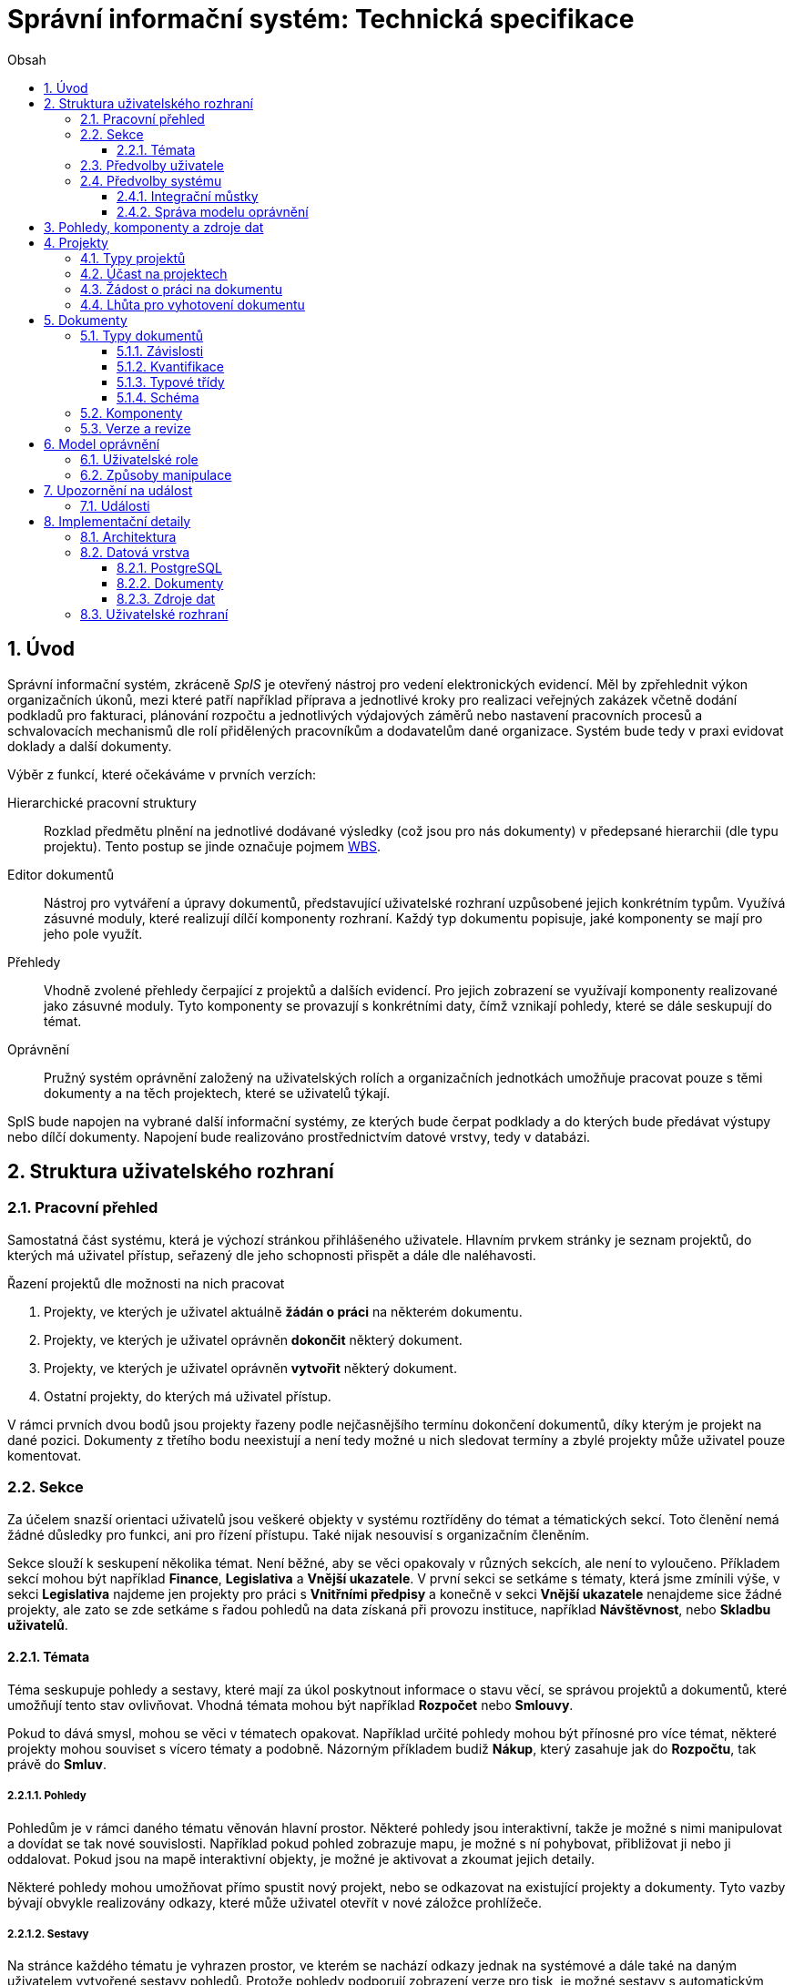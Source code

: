 = Správní informační systém: Technická specifikace
:numbered:
:icons: font
:lang: cs
:note-caption: Poznámka
:warning-caption: Pozor
:table-caption: Tabulka
:figure-caption: Obrázek
:example-caption: Příklad
:toc-title: Obsah
:toc: left
:toclevels: 3
:sectnumlevels: 6
:source-highlighter: pygments

:y: icon:check[role="green"]
:n: icon:times[role="red"]

== Úvod

Správní informační systém, zkráceně _SpIS_ je otevřený nástroj pro vedení elektronických evidencí. Měl by zpřehlednit výkon organizačních úkonů, mezi které patří například příprava a jednotlivé kroky pro realizaci veřejných zakázek včetně dodání podkladů pro fakturaci, plánování rozpočtu a jednotlivých výdajových záměrů nebo nastavení pracovních procesů a schvalovacích mechanismů dle rolí přidělených pracovníkům a dodavatelům dané organizace. Systém bude tedy v praxi evidovat doklady a další dokumenty.

Výběr z funkcí, které očekáváme v prvních verzích:

Hierarchické pracovní struktury::
Rozklad předmětu plnění na jednotlivé dodávané výsledky (což jsou pro nás dokumenty) v předepsané hierarchii (dle typu projektu). Tento postup se jinde označuje pojmem link:https://cs.wikipedia.org/wiki/Work_breakdown_structure[WBS].

Editor dokumentů::
Nástroj pro vytváření a úpravy dokumentů, představující uživatelské rozhraní uzpůsobené jejich konkrétním typům. Využívá zásuvné moduly, které realizují dílčí komponenty rozhraní. Každý typ dokumentu popisuje, jaké komponenty se mají pro jeho pole využít.

Přehledy::
Vhodně zvolené přehledy čerpající z projektů a dalších evidencí. Pro jejich zobrazení se využívají komponenty realizované jako zásuvné moduly. Tyto komponenty se provazují s konkrétními daty, čímž vznikají pohledy, které se dále seskupují do témat.

Oprávnění::
Pružný systém oprávnění založený na uživatelských rolích a organizačních jednotkách umožňuje pracovat pouze s těmi dokumenty a na těch projektech, které se uživatelů týkají.

SpIS bude napojen na vybrané další informační systémy, ze kterých bude čerpat podklady a do kterých bude předávat výstupy nebo dílčí dokumenty. Napojení bude realizováno prostřednictvím datové vrstvy, tedy v databázi.

<<<

== Struktura uživatelského rozhraní

=== Pracovní přehled

Samostatná část systému, která je výchozí stránkou přihlášeného uživatele. Hlavním prvkem stránky je seznam projektů, do kterých má uživatel přístup, seřazený dle jeho schopnosti přispět a dále dle naléhavosti.

.Řazení projektů dle možnosti na nich pracovat
1. Projekty, ve kterých je uživatel aktuálně *žádán o práci* na některém dokumentu.
2. Projekty, ve kterých je uživatel oprávněn *dokončit* některý dokument.
3. Projekty, ve kterých je uživatel oprávněn *vytvořit* některý dokument.
4. Ostatní projekty, do kterých má uživatel přístup.

V rámci prvních dvou bodů jsou projekty řazeny podle nejčasnějšího termínu dokončení dokumentů, díky kterým je projekt na dané pozici. Dokumenty z třetího bodu neexistují a není tedy možné u nich sledovat termíny a zbylé projekty může uživatel pouze komentovat.

=== Sekce

Za účelem snazší orientaci uživatelů jsou veškeré objekty v systému roztříděny do témat a tématických sekcí. Toto členění nemá žádné důsledky pro funkci, ani pro řízení přístupu. Také nijak nesouvisí s organizačním členěním.

Sekce slouží k seskupení několika témat. Není běžné, aby se věci opakovaly v různých sekcích, ale není to vyloučeno. Příkladem sekcí mohou být například *Finance*, *Legislativa* a *Vnější ukazatele*. V první sekci se setkáme s tématy, která jsme zmínili výše, v sekci *Legislativa* najdeme jen projekty pro práci s *Vnitřními předpisy* a konečně v sekci *Vnější ukazatele* nenajdeme sice žádné projekty, ale zato se zde setkáme s řadou pohledů na data získaná při provozu instituce, například *Návštěvnost*, nebo *Skladbu uživatelů*.

==== Témata

Téma seskupuje pohledy a sestavy, které mají za úkol poskytnout informace o stavu věcí, se správou projektů a dokumentů, které umožňují tento stav ovlivňovat. Vhodná témata mohou být například *Rozpočet* nebo *Smlouvy*.

Pokud to dává smysl, mohou se věci v tématech opakovat. Například určité pohledy mohou být přínosné pro více témat, některé projekty mohou souviset s vícero tématy a podobně. Názorným příkladem budiž *Nákup*, který zasahuje jak do *Rozpočtu*, tak právě do *Smluv*.

===== Pohledy

Pohledům je v rámci daného tématu věnován hlavní prostor. Některé pohledy jsou interaktivní, takže je možné s nimi manipulovat a dovídat se tak nové souvislosti. Například pokud pohled zobrazuje mapu, je možné s ní pohybovat, přibližovat ji nebo ji oddalovat. Pokud jsou na mapě interaktivní objekty, je možné je aktivovat a zkoumat jejich detaily.

Některé pohledy mohou umožňovat přímo spustit nový projekt, nebo se odkazovat na existující projekty a dokumenty. Tyto vazby bývají obvykle realizovány odkazy, které může uživatel otevřít v nové záložce prohlížeče.

===== Sestavy

Na stránce každého tématu je vyhrazen prostor, ve kterém se nachází odkazy jednak na systémové a dále také na daným uživatelem vytvořené sestavy pohledů. Protože pohledy podporují zobrazení verze pro tisk, je možné sestavy s automatickým skrytím nepotřebných prvků uživatelského rozhraní tisknout běžným způsobem.

Ze stránky tématu je možné aktivovat editor sestav, který umožňuje na stránku uspořádat výběr z pohledů, ke kterým má uživatel přístup. Těmto pohledům je následně možné interaktivně nastavit potřebné zobrazení. Takto připravenou sestavu je následně možné uložit, nebo případně jen vytisknout.

===== Projekty

Pokud téma obsahuje alespoň jeden typ projektu, je na jeho stránce k dispozici přehled projektů, kterých se aktuální uživatel účastní spolu s prvkem, který umožňuje zahájit nový, je-li k tomu uživatel oprávněn.

Z přehledu jsou patrné základní údaje o projektech a zda-li do nich může uživatel zasáhnout, případně je-li to po něm někým požadováno. Přehled je interaktivní a umožňuje třídění i hledání.

===== Dokumenty

Pokud téma obsahuje prostřednictvím přiřazených typů projektů alespoň jeden typ dokumentu, je na jeho stránce k dispozici přehled dokumentů, ke kterým má aktuální uživatel přístup. Pokud je k tomu uživatel oprávněn, může z tohoto přehledu zahájit změnu dokumentu.

Z přehledu jsou patrné základní údaje o dokumentech. Dá se z něj také zjistit, do kterých projektů vstupují, má-li k nim aktuální uživatel přístup. Přehled je interaktivní a umožňuje třídění i hledání.

=== Předvolby uživatele

Část systému umožňující uživateli přizpůsobit si systém dle svých potřeb. Uživatel si zde může zvolit alespoň jazyk uživatelského rozhraní a způsob upozorňování na události v systému. Upozornění týkající se dokumentů a projektů je možné omezit na jejich konkrétní typy.

.Předvolby upozorňování
[options="header",cols="<4,^1,^1,^1"]
|===
| Událost                                           | Nikdy | Ihned | Souhrnně
| Je požadována Vaše práce na dokumentu             |       | {y}   | {y}
| Můžete vytvořit chybějící dokument                | {y}   |       | {y}
| Vámi naposledy upravený dokument byl změněn       | {y}   | {y}   | {y}
| Vámi sledovaný dokument byl změněn                | {y}   | {y}   | {y}
| Dokument projektu, které se účastníte, byl změněn | {y}   | {y}   | {y}
| Projekt, kterého se účastníte, byl změněn         | {y}   | {y}   | {y}
| Změnila se Vaše účast na projektu                 | {y}   | {y}   | {y}
| Změnily se Vaše role v systému                    | {y}   | {y}   | {y}
|===

Více o upozorněních najdete v kapitole <<Upozornění na událost>>.

=== Předvolby systému

Část systému umožňující správci nastavit jednak výchozí uživatelské předvolby, ale také případná obecná nastavení.

==== Integrační můstky

Za účelem alespoň částečného řízení komunikaci s navázanými cizími systémy je zde možné nastavovat a měnit předvolby ve tvaru `klíč = hodnota`, které mohou můstky pro integraci s cizími systémy následně využít.

Pokud by existoval můstek pro komunikaci s veřejnými rejstříky, volbou `ares.refresh_after = 48` bychom mu mohli sdělit, že má záznamy převzaté ze systému ARES kontrolovat nejdříve po 48 hodinách.

Podrobnější konfiguraci budou muset integrační můstky implementovat odděleně.

==== Správa modelu oprávnění

Součástí předvoleb systému je pak správa modelu oprávnění, v rámci které je možné například nastavit párování skupin či rolí z evidence uživatelů s rolemi systému nebo upravit rozsah oprávnění jednotlivých rolí.

Více o modelu najdete v kapitole <<Model oprávnění>>.

<<<

== Pohledy, komponenty a zdroje dat

Každý pohled využívá pro zobrazení určitou komponentu. Pokud je komponenta určena pro zobrazení mapových vrstev s vyznačenými body, je možné ji použít pro zobrazení prostorových dat. Pokud se jedná o komponentu pro zobrazení tabulky, je možné pomoci ní zobrazovat data relační a tak dále.

To, jaká data pohled představuje, je kromě komponenty dáno zejména souborem datových zdrojů, ze kterých pohled čerpá. Tyto zdroje mohou být při použití interaktivních komponent ovlivněny hodnotami, které uživatel při prohlížení mění.

.Popis pohledu
====
[source,yaml]
....
# Název pohledu včetně české lokalizace
name: Event Calendar
name[cs]: Kalendář akcí

# Výběr komponenty uživatelského rozhraní
interface:
  component: CalendarView

  # Úprava konfigurace komponenty
  options:
    mode: next-30-days

# Výběr datových zdrojů pro komponentu
data:
  holidays: planning.czech_holidays
  events: planning.events
....
====

Komponentu tvoří popis jejího rozhraní, včetně popisu zdrojů dat, ze kterých dokáže čerpat a dále kód pro její zobrazení. Komponenta je totiž v pohledu navázána na sadu datových zdrojů, což jsou fakticky procedury uložené v databázi. Popis rozhraní komponenty umožňuje provést automatickou kontrolu shody s rozhraním procedur.

Vzhledem k tomu, že formátem pro komunikaci komponent s datovými zdroji je `JSON`, je možné s výhodou opět vyžít připravované normy link:http://json-schema.org/[JSON Schema].

.Popis komponenty
====
[source,yaml]
....
name: Calendar
name[cs]: Kalendář

# Popis očekávaných datových zdrojů
sources:
  holidays:
    name: Holidays
    name[cs]: Svátky

    # Komponenta bude fungovat i bez tohoto zdroje
    optional: true

    # Schéma poskytovaných dat
    provides: {$ref: "calendar.yaml#/definitions/events"}

    # Schémata očekávaných argumentů
    expects:
      period: {$ref: "calendar.yaml#/definitions/period"}

  events:
    name: Events
    name[cs]: Události

    provides: {$ref: "calendar.yaml#/definitions/events"}
    expects:
      period: {$ref: "calendar.yaml#/definitions/period"}

# Popis dalších nastavení
options:
  mode: {$ref: "calendar.yaml#/definitions/mode"}
....
====

Pro kontrolu datového zdroje je v příkladu níže popsána uložená procedura `calendar.events`.

.Popis uložené procedury
====
[source,yaml]
....
name: Calendar Events
name[cs]: Kalendářní události

# Plně kvalifikovaný název uložené procedury
procedure: calendar.events

provides: {$ref: "calendar.yaml#/definitions/events"}
expects:
  period: {$ref: "calendar.yaml#/definitions/period"}
....
====

<<<

== Projekty

Každý projekt je *hierarchickou pracovní strukturou*. Práce na něm spočívá v postupném vytváření a schvalování dokumentů, které dokládají provedené úkony. Dokumenty mohou být v různých stavech a na základě svých závislostí tvoří acyklický orientovaný graf.

.Hierarchická pracovní struktura (šipky značí závislost)
====
[plantuml,align="center"]
....
@startuml
rectangle "faktura" <<Faktura>> #9999ff
rectangle "protokol 1" as protokol_1 <<Akceptační protokol>> #99ff99
rectangle "protokol 2" as protokol_2 <<Akceptační protokol>> #ffff99
rectangle "nabídka" <<Nabídka>> #99ff99
rectangle "poptávka" <<Poptávka>> #99ff99
rectangle "specifikace" <<Specifikace>> #99ff99

poptávka -d-> specifikace
faktura -d-> nabídka
faktura -d-> protokol_1
faktura -d-> protokol_2
protokol_1 -d-> specifikace
protokol_1 -d-> nabídka
protokol_2 -d-> specifikace
protokol_2 -d-> nabídka
nabídka -d-> poptávka
@enduml
....
====

V příkladu je `protokol 2` nedokončený, ale pracovník zodpovědný za schválení faktury ho označil za provizorní. To proto, aby mohl vytvořit provizorní fakturu a mohla proběhnout platba. Pokud se zmýlil a pracovník zodpovědný za `protokol 2` tento nedokončí, mohou být vyvozeny důsledky.

Požadované::
Dokumenty prázdné, u kterých se požaduje jejich naplnění a dokončení.

Rozpracované::
Dokumenty, které ještě nejsou hotové a nelze se na ně spoléhat.

Dokončené::
Dokumenty, které jsou hotové a schválené zodpovědnou osobou. Tato osoba ručí za jejich správnost a platnost. Ostatní se na ně mohou obvykle bez obav spolehnout.

Provizorní::
Dokumenty, které jsou hotové, ale nejsou schválené zodpovědnou osobou. Pokud se na ně pracovníci spoléhají, přebírají tím na sebe riziko, které jinak leží na zodpovědné osobě.

Z důvodu průkaznosti nelze dokončené dokumenty revidovat. Pokud by se tak mělo stát, je vytvořena nová verze, která ten původní nahradí v jeho roli. Pokud se na předchozí verzi jiný dokument spoléhá, je považován za neplatný.

.Zneplatnění dokumentu revizí jeho závislosti
====
[plantuml,align="center"]
....
@startuml
rectangle "faktura" <<Faktura>> #ff9999
rectangle "protokol" <<Akceptační protokol>> #9999ff
rectangle "specifikace" <<Specifikace>> #99ff99

faktura -d-> protokol
protokol -d-> specifikace

note right of faktura: verze 1
note right of protokol: verze 2
@enduml
....
====

V příkladu došlo k tomu, že byla v důsledku aktualizace dokumentu `protokol` zneplatněna aktuální verze dokumentu `faktura`. V této situaci jsou v podstatě jen dvě možnosti jak postupovat správně:

1. Vrátit se k předchozí verzi dokumentu `protokol`, kterou systém uchovává.
2. Schválit novou verzi dokumentu `protokol` a následně vytvořit novou verzi dokumentu `faktura`.

=== Typy projektů

Každý projekt je opatřen popisem své hierarchické struktury. Protože si jsou některé projekty ve své struktuře velmi podobné, definujeme pojmenované typy projektů. Tyto typy reprezentují strukturu, které se dokumenty v projektu přizpůsobují.

V případě potřeby je možné typ aktivního projektu změnit a dokumenty přeuspořádat do nových rolí. Stejně tak je možné do struktury vložit již existující dokumenty, pokud tak nedojde k porušení jejich vazeb na závislosti.

=== Účast na projektech

Po vytvoření projektu lze na základě typů dokumentů přítomných v typu projektu sestavit seznam rolí, které na projektu musejí spolupracovat, aby jej bylo možné dokončit. Účastníci projektu mohou v jakékoliv chvíli pozvat vybrané role (nejen) z tohoto seznamu, čímž dojde k otevření projektu uživatelům v této roli. K účasti na projektu je možné uživatele přizvat i jmenovitě.

Uživatelé přístupem do projektu nezískávají žádná dodatečná oprávnění. Stále mohou manipulovat pouze s dokumenty, ke kterým mají oprávnění vyplývající z uživatelských rolí. V řadě případů je možné do projektu zahrnout libovolné dokumenty, což ovšem nelze produktivně zohlednit pozváním všech uživatelů v organizaci.

Dalším důvodem k individuálnímu pozvání může být například zajištění procesu nákupu napříč útvary, kdy si útvar požadující nákup přizve odborníky z jiného útvaru pro spolupráci na zadání ve společném oboru působnosti. Například tehdy, když si *Oddělení pro styk s veřejností* přizve pracovníky z *Odboru ICT* do projektu v oboru *Technické vybavení pro produkci multimédií*.

=== Žádost o práci na dokumentu

Pokud je k tomu uživatel oprávněn, smí v rámci projektu požádat o práci na některém dokumentu. Žádat je možné buď jednoho uživatele nebo roli, která byla do projektu přizvána. Úkolování nemá přímou vazbu na termín požadovaného dokončení dokumentu, který je stanoven odděleně a na základě jiného oprávnění.

Oprávnění úkolovat jiné vyplývá z oprávnění dané roli uživatele vzhledem ke konkrétnímu typu dokumentu. Dále jím však disponují i uživatelé oprávnění manipulovat libovolným způsobem se závislými dokumenty. Tito uživatelé jsou oprávnění také vytvářet nové, požadované dokumenty právě za účelem možnosti vznést požadavek na jejich vyhotovení.

Ve zkratce platí, že potřebuje-li uživatel něco od ostatních, je mu umožněno si o to říci.

=== Lhůta pro vyhotovení dokumentu

Pokud je k tomu uživatel oprávněn, smí v rámci projektu nastavit nebo změnit lhůtu pro dokončení určitého dokumentu. Tato lhůta je všem viditelná a zohledňuje se například při řazení projektů na stránce pracovního přehledu.

Každý typ dokumentu má možnost upravit výchozí lhůtou pro dokončení. Pokud tak neučiní, při vytvoření dokumentu daného typu není žádná lhůta nastavena. Pokud dokument neexistuje alespoň jako požadovaný, není možné mu nastavit lhůtu žádnou.

<<<

== Dokumenty

Pod pojmem dokument rozumíme strukturovaná strojová data, se kterými uživatel nakládá přímo v systému. Tyto dokumenty často mívají přílohy, což jsou nestrukturovaná data (často různé formátované texty, tabulky či obrázky), které vznikají mimo systém a jsou do něj pouze vkládány.

Dokumenty mají kromě vnitřní struktury také takzvané závislosti a díky nim pak tvoří určité vnější struktury. Tyto závislosti jsou dokumentům vlastní ve všech projektech, kterých jsou součástí.

=== Typy dokumentů

Typy dokumentů shrnují vnitřní strukturu, závislosti, použité komponenty uživatelského rozhraní a další vlastnosti instancí (tedy dokumentů) do jednoznačného pojmenování. V příkladech výše jsme zatím viděli například typy nazvané `Faktura` nebo `Akceptační protokol`.

==== Závislosti

Dokumenty mohou záviset pouze na jiných dokumentech, a to vždy v určitých rolích.

.Závislosti mají konkrétní role
====
[plantuml,align="center"]
....
@startuml
rectangle "zápůjčka" <<Zápůjčka>> #9999ff
rectangle "předání 1" as předání_1 <<Předávací protokol>> #99ff99
rectangle " " as předání_2 <<Předávací protokol>> #dddddd

zápůjčka -d-> předání_1 : vstupní
zápůjčka -d-> předání_2 : výstupní

note right of zápůjčka
  Rozpracovaný dokument,
  jejž zatím nelze dokončit.
end note

note bottom of předání_2
  Neexistující dokument.
end note
@enduml
....
====

V příkladu je předávací protokol použit nejprve pro dokumentaci zahájení zápůjčky věci a následně bude použit pro dokumentaci jejího navrácení. Pro vyložení závislého dokumentu `zápůjčka` je podstatné tyto dva protokoly od sebe odlišit.

Oproti instancím (dokumentům) mohou typy záviset pouze na dalších typech (nebo typových třídách, které jsou vysvětleny níže). Pro některé situace může být užitečné, aby dokument závisel na určitém počtu zcela libovolných dokumentů, bez ohledu na jejich typ. To ale odbíháme.

.Typy pro předchozí příklad
====
[plantuml,align="center"]
....
@startuml
skinparam monochrome true
skinparam padding 3

rectangle "zápůjčka" <<Zápůjčka>>
rectangle "předání 1" as předání_1 <<Předávací protokol>>
rectangle "předání 2" as předání_2 <<Předávací protokol>>

zápůjčka -d-> "{1,1}" předání_1 : vstupní
zápůjčka -d-> "{1,1}" předání_2 : výstupní
@enduml
....
====

Za povšimnutí stojí uvedení dokumentů, které by měly být přítomny, ale v příkladu výše zatím schází. Také jsou zde u rolí uvedeny kvantifikátory.

==== Kvantifikace

Závislosti je nutné kvantifikovat. V určité roli může vystupovat konkrétní počet dokumentů.

.Struktura se třemi dokumenty ve stejné roli
====
[plantuml,align="center"]
....
@startuml
rectangle "rozpočet" <<Rozpočet>> #9999ff
rectangle "návrh 1" as návrh_1 <<Dílčí návrh rozpočtu>> #99ff99
rectangle "návrh 2" as návrh_2 <<Dílčí návrh rozpočtu>> #99ff99
rectangle "návrh 3" as návrh_3 <<Dílčí návrh rozpočtu>> #9999ff

rozpočet -d-> návrh_1 : dle návrhu
rozpočet -d-> návrh_2 : dle návrhu
rozpočet -d-> návrh_3 : dle návrhu
@enduml
....
====

Jak budou vypadat typy pro tuto strukturu?

.Typy pro předchozí příklad
====
[plantuml,align="center"]
....
@startuml
skinparam monochrome true
skinparam padding 3

rectangle "rozpočet" <<Rozpočet>>
rectangle "návrh" <<Dílčí návrh rozpočtu>>

rozpočet -d-> "{1,}" návrh : dle návrhu
@enduml
....
====

Kvantifikátor `{1,}` zde značí přítomnost alespoň jednoho dokumentu daného typu v dané roli. Je však možné specifikovat libovolný rozsah, tedy například `{,}` nebo `{0,}` pro libovolný počet dokumentů, `{1,3}` pro jeden až tři dokumenty a `{,5}` nebo `{0,5}` pro až pět dokumentů.

==== Typové třídy

Typové třídy popisují dílčí strukturu dokumentů tak, aby mohlo dojít k použití více typů dokumentů ve stejné roli. Upravují jak strukturu typů dané třídy, tak i jejich závislosti.

Můžeme si například zavést typové třídy `Mající výši plnění (x)` a `Mající termín realizace (x)`, které popisují části schématu dokumentu, ve kterém předepisují přítomnost finanční částky s určitým významem a dále termínu, kdy dojde k nějaké realizaci. S pomocí těchto typových tříd pak můžeme popsat některé závislosti obecněji.

.Využití typové třídy
====
[plantuml,align="center"]
....
@startuml
skinparam monochrome true
skinparam padding 3

rectangle "plán" <<Plán výdajů>>
rectangle "výdaj" <<Pro d, pokud platí\n Mající výši plnění (d),\n Mající termín realizace (d),\n pak libovolné d.>>

plán -d-> "{,}" výdaj : zahrnuje
@enduml
....
====

Pokud typy dokumentů `Plánovaná investice` a `Plánovaný provozní výdaj` implementují obě tyto typové třídy, pak je možné typy z předešlého případu splnit například následující strukturou.

.Implementace typů z předchozího příkladu
====
[plantuml,align="center"]
....
@startuml
rectangle "plán" <<Plán výdajů>> #99ff99
rectangle "výdaj 1" as výdaj_1 <<Plánovaná investice>> #99ff99
rectangle "výdaj 2" as výdaj_2 <<Plánovaný provozní výdaj>> #99ff99

plán -d-> výdaj_1 : zahrnuje
plán -d-> výdaj_2 : zahrnuje
@enduml
....
====

Termín typová třída se vyskytuje hojně v kontextu funkcionálního programování. Typové třídy tam ale obvykle neposkytují stejný druh polymorfismu jako typové třídy popsané výše. Dle tamější praxe by musely být oba výdaje v příkladu zcela stejného typu.

==== Schéma

Dokument je ve své podstatě stromovou strukturou kompatibilní s formáty JSON, CBOR a YAML.

Každý typ nebo typová třída dokumentu popisuje část schématu. Skutečné schéma získáme sjednocením typu dokumentu se všemi typovými třídami, které typ dokumentu implementuje. Schéma popisuje vnitřní strukturu dokumentu, tedy především názvy a typy jeho polí.

Jazyk schématu vychází z připravované normy link:http://json-schema.org/[JSON Schema], kterou však rozšiřuje o další prvky. Jedná se například o popis uživatelského rozhraní pro editaci stromu, spustitelný kód v řadě významů a také o schopnost přejímat hodnoty ze závislostí.

[source,yaml]
.{example-caption} {counter:example}. Schéma zápůjčky (hlavička)
....
name: Lease
name[cs]: Zápůjčka

dependencies:
  lender:
    name: Lender
    name[cs]: Půjčovatel
    type: Party

  borrower:
    name: Borrower
    name[cs]: Vypůjčovatel
    type: Party

attachments:
  subject:
    name: Subject
    name[cs]: Předmět
    accept: [document, image]
    count: [0, inf]
....

V příkladu výše vidíme závislosti (`lender` a `borrower`), které dokument vyžaduje. Protože u nich není uvedena žádná kvantifikace, předpokládá se výchozí, tedy `{1,1}`. Typ obou závislostí je `Party` (smluvní strana), což bude pravděpodobně typová třída.

Dále můžeme vidět jediný typ přílohy, dokument nebo obrázek v roli `subject` (předmět). Vzhledem k neomezenému počtu se bude patrně jednat o sbírku dokladů popisujících zapůjčovanou věc a snad i další podmínky zápůjčky.

Následuje popis těla dokumentu.

[source,yaml]
.{example-caption} {counter:example}. Schéma zápůjčky (tělo dokumentu)
....
import:
  - from: spis.datetime
    names: [today, timedelta]

body:
  type: object
  required: [period]

  properties:
    period:
      allOf: [{$ref: "calendar.yaml#/definitions/daterange"}]

      interface:
        component: DateRangePicker

        data:
          holidays: planning.czech_holidays

        options:
          mode: year-view

      default:
        start: !eval "today()"
        end: !eval "today() + timedelta(days=14)"
....

Hned v první části příkladu vidíme import funkcí (`today` a `timedelta` z modulu `spis.datetime`). V politice je možné využívat vypočítaných hodnot a tímto způsobem je možné získat knihovní funkce. Modul `spis` a jeho součásti obsahují zabudované funkce systému.

V popisu samotného těla dokumentu vidíme, že se v tomto případě nejedná o žádnou složitou strukturu, ale pouze o doplnění příloh a závislostí o termín platnosti výpůjčky představovaný sekcí `period`. Její hrubý popis je čerpán z knihovny schémat a úpravy probíhají pomocí komponenty editoru dokumentů `DateRangePicker` se zobrazením svátků.

V závěru sekce pak nalezneme určení výchozích hodnot pro nový dokument, které využívá právě knihovních funkcí importovaných výše k nastavení výpůjčky ode dnes na 14 dní.

=== Komponenty

Komponenty úzce souvisí se schématem dokumentu. Právě v něm si programátor vybírá, ze kterých se prostředí pro úpravy daného typu dokumentu bude skládat.

Ve většině případů pracují komponenty se skaláry a jedná se v podstatě o dobře známé prvky uživatelských rozhraní. V jistých případech však komponenty editoru dokumentů vyžadují další informace a začínají ve svém uspořádání připomínat komponenty pohledů.

[source,yaml]
.{example-caption} {counter:example}. Popis komponenty umožňující výběr dne
....
name: Simple Date Picker
name[cs]: Jednoduchý výběr dne

provides: {$ref: "calendar.yaml#/definitions/date"}

sources:
  holidays:
    name: Holidays
    name[cs]: Svátky

    optional: true
    provides: {$ref: "calendar.yaml#/definitions/events"}
    expects:
      period: {$ref: "calendar.yaml#/definitions/period"}

options:
  mode: {$ref: "calendar.yaml#/definitions/mode"}
....

Z příkladu výše je patrná hlavní odlišnost popisu komponenty editoru dokumentů od popisu komponenty pohledu. Jedná se o klíč `provides`, který popisuje schéma dílčí části dokumentu, jejíž úpravy komponenta zprostředkovává.

=== Verze a revize

Ačkoliv se může zdát, že dokumenty lze upravovat, ve skutečnosti tomu tak není. Při každé zdánlivé změně vzniká nová revize dokumentu, která předchozí revizi nahrazuje. Souběžně s označením revize je u každého dokumentu vedeno také označení jeho verze.

Při každém dokončení dokumentu dochází k uzamčení jeho současné verze na současné revizi. To znamená, že již není možné vytvořit revizi se shodnou verzí a musí tedy při další změně dojít k použití nového označení.

.Změny ve verzi a revizi v důsledku úprav dokumentu
[options="header",cols="^1,^1,<5"]
|===
| Verze | Revize | Popis změny
|   1   |   1    | Dokument vytvořen
|   1   |   2    | Drobná změna dokumentu
|   1   |   3    | Zásadní změna dokumentu
|   1   |   4    | Dokument dokončen
|   2   |   5    | Drobná změna dokumentu
|   2   |   6    | Dokument zrušen
|===

Běžný postup úpravy dokumentu probíhá tak, že si uživatel otevře aktuální revizi, zanese do ní požadované změny a výsledek uloží jako revizi novou. Pokud dojde k souběhu a druhý uživatel (například v době kdy první stále chystá své změny) úspěšně vytvoří novou revizi, dojde při pokusu o uložení ze strany prvního uživatele ke konfliktu.

Konflikt je uživateli prezentován v plné šíři. Pokud chce se změnami pokračovat, musí se u každé komponenty rozhodnout pro některou z následujících možností:

1. Přijme změnu od konkurujícího uživatele.
2. Zamítne změnu a navrátí hodnotu do původního stavu.
3. Prosadí svou změnu, kterou případně dále přizpůsobí.

Po vypořádání všech konfliktů je uživateli opět umožněno uložit novou revizi dokumentu.

<<<

== Model oprávnění

Model oprávnění umožňuje určit, ke kterým datům v systému mají jací uživatelé přístup a mohou je číst nebo měnit. Model pracuje s pravidly ve tvaru *Osoba / Oprávnění / Dokument* a nejlépe jej lze pochopit s pomocí termínů, se kterými pracuje:

Typ dokumentu::
Typ je základní a neměnnou vlastností každého dokumentu popisující jeho charakter. Dokument může být například typu *Faktura*.

Obor působnosti::
Právě za účelem kontroly přístupu musí být každý dokument zařazen do takzvaného oboru působnosti. Obor může, ale nemusí vycházet z organizačního členění. Může se tedy jednat například o obor nazvaný *Odbor ICT*.

Předmětný dokument::
Jedná se o dokument určitého typu, který spadá do určitého oboru působnosti. Předmětnými dokumenty určitého oprávnění (popsaného níže) mohou být například *Faktury Odboru ICT*.

Způsob manipulace::
Způsobem manipulace rozumíme to, jak bude s předmětnými dokumenty nakládáno. Součástí popisu způsobu je i detailní vymezení toho, jak bude přistupováno k jednotlivým částem předmětných dokumentů. Příkladem způsobu manipulace může být například *Podepisovat*.

Oprávnění::
Spojení způsobu manipulace s typem dokumentů a oborů působnosti. Oprávnění představují to, co uživatelé ke své práci potřebují. Například *Podepisovat Faktury Odboru ICT*.

Role::
Soubor vícero oprávnění se souhrnným názvem. Například role s názvem *Vedoucí ICT* smí *Podepisovat Faktury Odboru ICT* a *Podepisovat Předávací protokoly Oddělení provozu*.

Odvislá role::
Odvislá role je podobná běžné roli, ale vypouští obor působnosti. Ten je doplněn při jmenování. Jako příklad můžeme uvést odvislou roli *Vedoucí (oboru)*, která smí *Podepisovat Faktury (tohoto oboru)*.

Jmenování::
Díky jmenování určité osoby do některé role dojde k aplikaci všech pravidel vyplývajících z dané role na danou osobu a tedy ke vzniku oprávnění osoby nakládat vymezeným způsobem s předmětnými dokumenty.
+
Podobných výsledků můžeme dosáhnout jmenováním do konkrétní role (například *Ondřej Koch* je *Vedoucí ICT*), ale také jmenováním do odvislé role (například *Ondřej Koch* je *Vedoucí (Odboru ICT)*). Druhý způsob se hodí v případech, kdy mají jmenovaní uživatelé k oborům působnosti vždy stejné povinnosti.

=== Uživatelské role

Role představují oprávnění uživatelů, kteří jsou součástí určitých oborů působnosti k manipulaci s množinou předmětných dokumentů spadajících do stejných nebo jiných oborů.

TIP: Pro jmenování uživatelů do rolí může sloužit například jejich příslušnost do určitých skupin, která se zjistí z vnější evidence uživatelů.

Úlohou rolí je pojmenovat skupiny oprávnění, které mají určití uživatelé, a tím umožnit jejich kontrolu a změny. Běžné role se uplatní zejména při netypických situacích, jako jsou projekty mimo běžný rámec organizační struktury. Odvislé role se naopak uplatní při formulování oprávnění pro pravidelné organizační struktury.

Správce může k jednotlivým rolím připojit poučení pro jejich nabyvatele. Tito pak po jmenování do daných rolí musí toto poučení vzít na vědomí, jinak jim není umožněno se systémem dále pracovat. Stejně tak musí nabyvatelé vzít poučení na vědomí při jeho dodatečné změně.

=== Způsoby manipulace

Každý dokument se může nacházet ve třech stavech. Manipulace znamená například to, že určitý uživatel u předmětného dokumentu tento stav změní. Tedy dokument rozpracuje, označí za provizorně dokončený nebo jej dokončí. Obsah dokumentů, které jsou (byť jen provizorně) dokončené, již není možné dále měnit. Provizorní dokument však dokončit lze.

Některé typy dokumentů mohou pro dokončení vyžadovat podpisy od různých uživatelů. Způsob manipulace pro tyto typy dokumentů určuje, kteří uživatelé jsou oprávněni vytvořit které podpisové doložky.

Způsob manipulace také upravuje, se kterými částmi těla dokumentu a se kterými přílohami přesně smí uživatel nakládat. Oprávnění k částem těl dokumentů jsou rekurzivní a musí tedy podporovat nejen svolení, ale také zákazy.

.Popis způsobů manipulace s tělem dokumentu
[options="header",cols="5,>2"]
|===
| Cesta              | Manipulace
| `/`                | číst klíče
| `/název`           | číst a měnit hodnotu
| `/zdůvodnění`      | číst a měnit hodnotu
| `/odhadovaná-cena` | číst hodnotu
|===

<<<

== Upozornění na událost

V rámci systému dochází k řadě událostí. Mechanismus upozorňování na ně využívá nastavené komunikační metody (email nebo Jabber) k odeslání upozornění dotčenému uživateli. K upozornění uživatele nedochází, pokud událost, na kterou by měl být upozorněn, sám vyvolal.

Kromě okamžitého upozornění si může uživatel nastavit upozornění dávkové, které se odesílá souhrnně jednou denně. Zda-li si přeje být upozorňován okamžitě, souhrnně, nebo vůbec si může uživatel pro každý druh upozornění určit sám.

=== Události

Je požadována práce uživatele na dokumentu::
Někdo uložil danému uživateli pracovat na určitém dokumentu. Upozornění obsahuje odkaz na projekt, v rámci kterého k události došlo a dále identifikátor dokumentu, o který se jedná. Po zobrazení odkazované stránky je uživateli naznačeno, o který dokument se jedná.

Uživatel nově může vytvořit chybějící dokument::
Obdobně jako v případě požadované práce, pouze k události dochází obvykle vytvořením všech potřebných závislostí určitého, zatím neexistujícího dokumentu v rámci projektu.

Uživatelem naposledy upravený dokument byl změněn::
Někdo změnil dokument, který naposledy upravoval upozorňovaný uživatel. Tato událost se spustí jen při první změně jiným uživatelem. Pokud si uživatel přeje být informován o všech změnách daného dokumentu, musí ho začít sledovat. Odkaz je shodný s odkazem v předchozích událostech.

Uživatelem sledovaný dokument byl změněn::
Obdobně jako v případě předchozí události, jen je sledující uživatel upozorňován na všechny změny dokumentu.

Dokument projektu, které se uživatel účastní, byl změněn::
Velmi široká volba pro upozorňování, díky které bude uživatel upozorněn při libovolné změně libovolného dokumentu ve všech projektech, kterých se účastní.

Projekt, kterého se uživatel účastní, byl změněn::
Touto událostí se myslí takové změny projektu, které se netýkají konkrétních dokumentů ani účasti uživatelů nebo rolí na projektu. Jedná se tedy především o změny metadat projektu. Součástí upozornění je odkaz na projekt.

Změnila se účast uživatele na projektu::
Někdo uživatele pozval do nového projektu. Součástí upozornění je kromě odkazu na projekt i jméno uživatele, který jej pozval a role, ve kterých v projektu figuruje.

Změnily se role uživatele v systému::
Správce systému udělil nebo odebral uživateli role. Součástí upozornění jsou i informace o tom, jaká role mu byly přiděleny a jaké odebrány, případně ve kterých oblastech působnosti.

<<<

== Implementační detaily

=== Architektura

[plantuml,align="center"]
....
@startuml
left to right direction

package "SpIS" {
  component Aplikace
  database Data
  database Politiky
  () HTTP
  () SQL

  HTTP -- Aplikace
  Aplikace -d-> SQL
  Politiky .r.> Aplikace
  SQL -l- Data
}

node "PC" {
  component Prohlížeč
  component Pečetidlo

  Prohlížeč -> HTTP
  Prohlížeč .l.> Pečetidlo
  Pečetidlo -> HTTP
}

actor :Uživatel:

:Uživatel: - Prohlížeč
:Uživatel: - Pečetidlo
@enduml
....

Uživatelé budou se SpISem komunikovat pomocí webového rozhraní spuštěném v běžném webovém prohlížeči. Pro účely elektronického podepisování bude na jejich zařízeních nasazena další aplikace, ve schématu označená jako _Pečetidlo_.

Jak naznačuje schéma výše, _Aplikace_ samotná je běhovým prostředím pro určité _Politiky_. Ty vytváří programátoři a popisují jimi nejen strukturu dokumentů, které se ve SpISu vyskytují, ale také jejich vzájemné vazby v projektech, použité prvky uživatelského rozhraní a další rysy systému dané organizace.

=== Datová vrstva

==== PostgreSQL

Úlohu hlavního databázového systému plní otevřené řešení _PostgreSQL_. Protože by tento požadavek mohl být zastánci uzavřených databázových systémů vnímán jako sporný, uvedu důležité vlastnosti, které z něj činí nejlepší nástroj pro tento účel:

* Kvalitně zpracovaná soustava spouští (triggers), která umožňuje reagovat na změny v datech, zajišťovat jejich soudržnost a dále je přenášet a měnit.

* Schopnost plnohodnotně pracovat s volně uspořádanými daty ve formátu JSON, ve kterém jsou ukládány dokumenty. Změny v nich je pak pomocí spouští možné šířit i do dalších tabulek přímo uvnitř databáze.

* Vestavěný nástroj pro upozornění posluchačů na události, ke kterým v databázi dochází. Zejména užitečný společně se spouštěmi, protože umožňuje například okamžitě uvědomit různé synchronizační nástroje nebo dokonce uživatelské rozhraní o změnách, na které je nutné reagovat.

* Lze doplnit o nástroj pro vytváření pohledů na cizí data, tedy data z jiných informačních systémů nebo databází bez nutnosti je přenášet dopředu. Je možné se takto například pomocí protokolu LDAP napojit na evidenci uživatelů v systému Microsoft Active Directory.


==== Dokumenty

Ústřední skupinou objektů v databázi jsou dokumenty. Tyto dokumenty, vyjádřené hodnotou typu `jsonb` (binární JSON) jsou doplněny o řadu metadat v rozsahu vyplývajícím z ostatních požadavků. Dokumenty všech typů budou uloženy v jediné tabulce a bude u nich při ukládání docházet alespoň k základní kontrole dle schématu odpovídajícímu jejich typu.

Obsah dokumentů by nemělo být vůbec možné měnit, pouze vytvářet nové revize a upravovat jejich stav směrem k dokončení a podepsání.

==== Zdroje dat

Relační datové struktury, ze kterých uložené procedury čerpají data pro pohledy, se mohou do systému dostat dvěma způsoby. Může jít o data z jiných systémů nebo rozbory dokumentů.

===== Data z cizích systémů

Data z cizích systémů se do systému zanáší zpravidla pomocí zvláštních nástrojů vyvinutých na míru jednak cizímu systému a dále dle potřeb konkrétních procesů vedených ve SpISu.

[plantuml,align="center"]
....
@startuml
package "SpIS" {
  database "DB" as db1
  () SQL as sql1
  db1 - sql1
}

package "Cizí systém" {
  component "Aplikace" as app2
  () API as api2
  api2 - app2
}

component "Nástroj pro\n synchronizaci" as sn

sn <-u-> api2
sn <-u-> sql1
@enduml
....

V některých případech je možné využít také databázový mechanismus zapouzdření cizích dat (Foreign Data Wrappers). Díky tomu se mohou cizí data jevit jako součást vlastní databáze a je možné s nimi pracovat jako s pohledy. Tento druh provázání se hodí zejména pro čerpání z rozsáhlých databází, které není výhodné přenášet celé.

[plantuml,align="center"]
....
@startuml
left to right direction

package "SpIS" {
  database "DB" as db1
}

package "Cizí systém" {
  component "Aplikace" as app2
  () API as api2
  app2 - api2
}

db1 -> api2: FDW
@enduml
....


===== Data z dokumentů

Žádná existující databáze zatím neobsahuje funkci automatického, okamžitého odvozování tabulek a reakci na změny takto odvozených řádků. Pro naplnění relačních datových struktur z dokumentů se tak využívají spouště, které data z dokumentů přenáší do tabulek ihned po vytvoření nové revize nebo změně stavu dokumentu.

Různé přehledy mohou mít různé požadavky na platnost revizí dokumentů, ze kterých čerpají. Mohou vyžadovat revizi nejnovější, poslední podepsanou, obě zároveň nebo jejich spojení. Vhodná soustava pohledů usnadní jejich vytváření.


=== Uživatelské rozhraní

WARNING: REST API, webové rozhraní...


// vim:set spelllang=cs:
